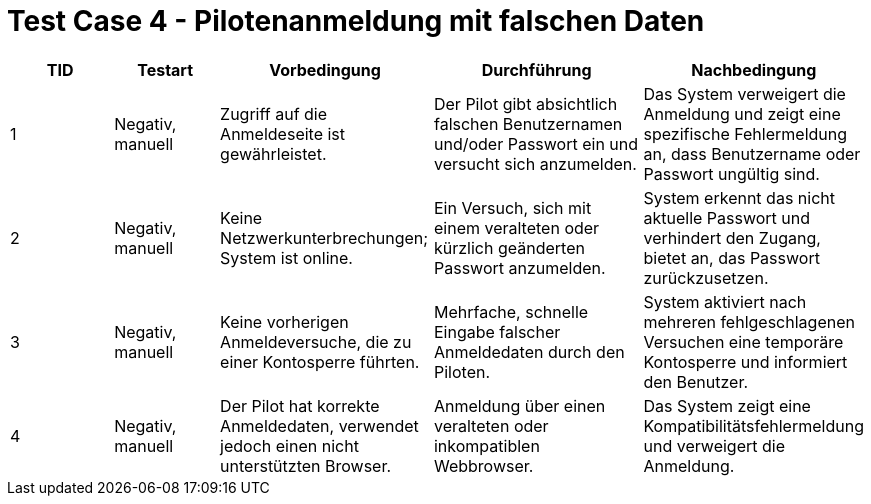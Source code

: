 = Test Case 4 - Pilotenanmeldung mit falschen Daten

[cols="1,1,2,2,2", options="header"]
|===
| TID
| Testart
| Vorbedingung
| Durchführung
| Nachbedingung

| 1
| Negativ, manuell
| Zugriff auf die Anmeldeseite ist gewährleistet.
| Der Pilot gibt absichtlich falschen Benutzernamen und/oder Passwort ein und versucht sich anzumelden.
| Das System verweigert die Anmeldung und zeigt eine spezifische Fehlermeldung an, dass Benutzername oder Passwort ungültig sind.

| 2
| Negativ, manuell
| Keine Netzwerkunterbrechungen; System ist online.
| Ein Versuch, sich mit einem veralteten oder kürzlich geänderten Passwort anzumelden.
| System erkennt das nicht aktuelle Passwort und verhindert den Zugang, bietet an, das Passwort zurückzusetzen.

| 3
| Negativ, manuell
| Keine vorherigen Anmeldeversuche, die zu einer Kontosperre führten.
| Mehrfache, schnelle Eingabe falscher Anmeldedaten durch den Piloten.
| System aktiviert nach mehreren fehlgeschlagenen Versuchen eine temporäre Kontosperre und informiert den Benutzer.

| 4
| Negativ, manuell
| Der Pilot hat korrekte Anmeldedaten, verwendet jedoch einen nicht unterstützten Browser.
| Anmeldung über einen veralteten oder inkompatiblen Webbrowser.
| Das System zeigt eine Kompatibilitätsfehlermeldung und verweigert die Anmeldung.
|===
